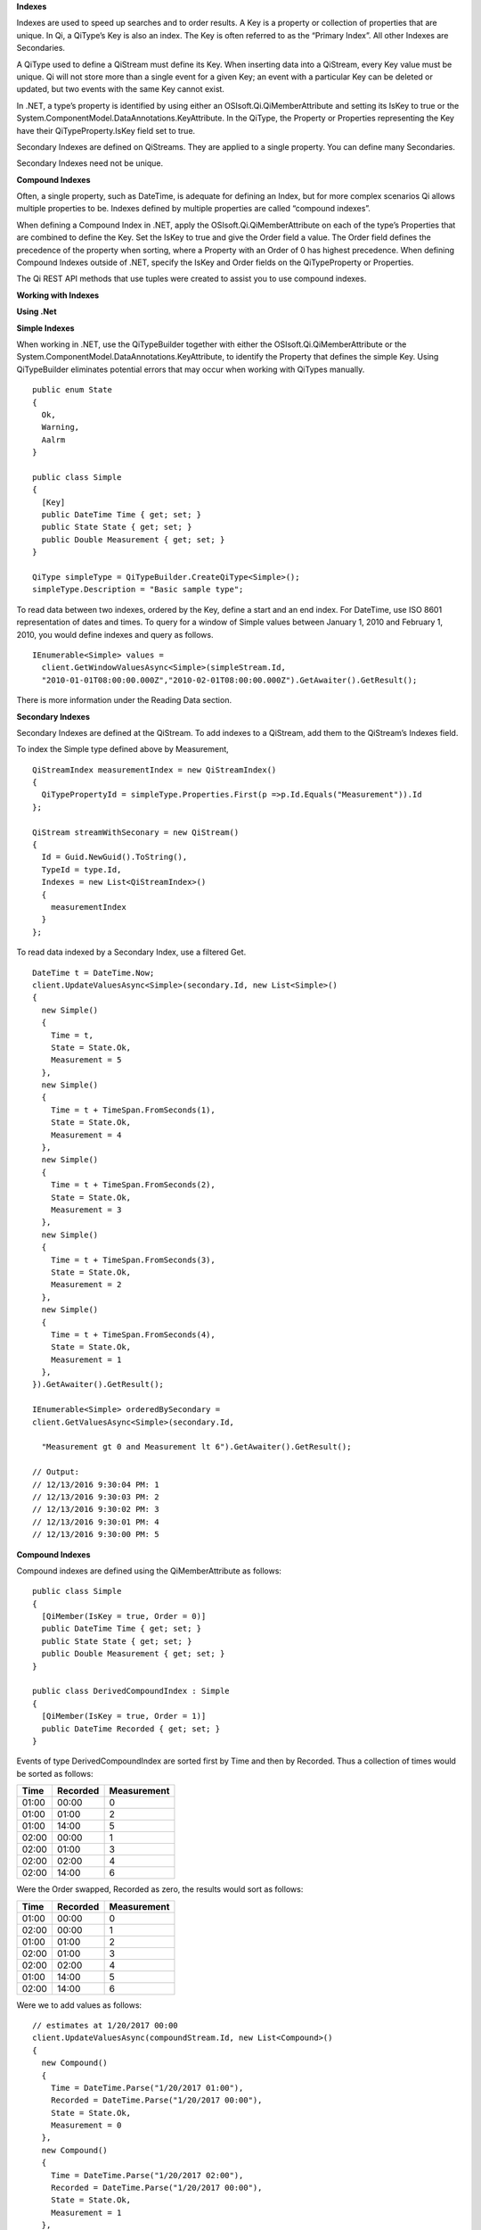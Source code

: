 **Indexes**

Indexes are used to speed up searches and to order results. A Key is a
property or collection of properties that are unique. In Qi, a QiType’s
Key is also an index. The Key is often referred to as the “Primary
Index”. All other Indexes are Secondaries.

A QiType used to define a QiStream must define its Key. When inserting
data into a QiStream, every Key value must be unique. Qi will not store
more than a single event for a given Key; an event with a particular Key
can be deleted or updated, but two events with the same Key cannot
exist.

In .NET, a type’s property is identified by using either an
OSIsoft.Qi.QiMemberAttribute and setting its IsKey to true or the
System.ComponentModel.DataAnnotations.KeyAttribute. In the QiType, the
Property or Properties representing the Key have their
QiTypeProperty.IsKey field set to true.

Secondary Indexes are defined on QiStreams. They are applied to a single
property. You can define many Secondaries.

Secondary Indexes need not be unique.

**Compound Indexes**

Often, a single property, such as DateTime, is adequate for defining an
Index, but for more complex scenarios Qi allows multiple properties to
be. Indexes defined by multiple properties are called “compound
indexes”.

When defining a Compound Index in .NET, apply the
OSIsoft.Qi.QiMemberAttribute on each of the type’s Properties that are
combined to define the Key. Set the IsKey to true and give the Order
field a value. The Order field defines the precedence of the property
when sorting, where a Property with an Order of 0 has highest
precedence. When defining Compound Indexes outside of .NET, specify the
IsKey and Order fields on the QiTypeProperty or Properties.

The Qi REST API methods that use tuples were created to assist you to
use compound indexes.

**Working with Indexes**

**Using .Net**

**Simple Indexes**

When working in .NET, use the QiTypeBuilder together with either the
OSIsoft.Qi.QiMemberAttribute or the
System.ComponentModel.DataAnnotations.KeyAttribute, to identify the
Property that defines the simple Key. Using QiTypeBuilder eliminates
potential errors that may occur when working with QiTypes manually.

::

  public enum State
  {
    Ok,
    Warning,
    Aalrm
  }

  public class Simple
  {
    [Key]
    public DateTime Time { get; set; }
    public State State { get; set; }
    public Double Measurement { get; set; }
  }

  QiType simpleType = QiTypeBuilder.CreateQiType<Simple>();
  simpleType.Description = "Basic sample type";


To read data between two indexes, ordered by the Key, define a start and
an end index. For DateTime, use ISO 8601 representation of dates and
times. To query for a window of Simple values between January 1, 2010
and February 1, 2010, you would define indexes and query as follows.

::

  IEnumerable<Simple> values =
    client.GetWindowValuesAsync<Simple>(simpleStream.Id,
    "2010-01-01T08:00:00.000Z","2010-02-01T08:00:00.000Z").GetAwaiter().GetResult();


There is more information under the Reading Data section.

**Secondary Indexes**

Secondary Indexes are defined at the QiStream. To add indexes to a
QiStream, add them to the QiStream’s Indexes field.

To index the Simple type defined above by Measurement,

::

  QiStreamIndex measurementIndex = new QiStreamIndex()
  {
    QiTypePropertyId = simpleType.Properties.First(p =>p.Id.Equals("Measurement")).Id
  };

  QiStream streamWithSeconary = new QiStream()
  {
    Id = Guid.NewGuid().ToString(),
    TypeId = type.Id,
    Indexes = new List<QiStreamIndex>()
    {
      measurementIndex
    }
  };

To read data indexed by a Secondary Index, use a filtered Get.

::

  DateTime t = DateTime.Now;
  client.UpdateValuesAsync<Simple>(secondary.Id, new List<Simple>()
  {
    new Simple()
    {
      Time = t,
      State = State.Ok,
      Measurement = 5
    },
    new Simple()
    {
      Time = t + TimeSpan.FromSeconds(1),
      State = State.Ok,
      Measurement = 4
    },
    new Simple()
    {
      Time = t + TimeSpan.FromSeconds(2),
      State = State.Ok,
      Measurement = 3
    },
    new Simple()
    {
      Time = t + TimeSpan.FromSeconds(3),
      State = State.Ok,
      Measurement = 2
    },
    new Simple()
    {
      Time = t + TimeSpan.FromSeconds(4),
      State = State.Ok,
      Measurement = 1
    },
  }).GetAwaiter().GetResult();

  IEnumerable<Simple> orderedBySecondary =
  client.GetValuesAsync<Simple>(secondary.Id,

    "Measurement gt 0 and Measurement lt 6").GetAwaiter().GetResult();

  // Output:
  // 12/13/2016 9:30:04 PM: 1
  // 12/13/2016 9:30:03 PM: 2
  // 12/13/2016 9:30:02 PM: 3
  // 12/13/2016 9:30:01 PM: 4
  // 12/13/2016 9:30:00 PM: 5

**Compound Indexes**

Compound indexes are defined using the QiMemberAttribute as follows:

::

  public class Simple
  {
    [QiMember(IsKey = true, Order = 0)]
    public DateTime Time { get; set; }
    public State State { get; set; }
    public Double Measurement { get; set; }
  }

  public class DerivedCompoundIndex : Simple
  {
    [QiMember(IsKey = true, Order = 1)]
    public DateTime Recorded { get; set; }
  }


Events of type DerivedCompoundIndex are sorted first by Time and then by
Recorded. Thus a collection of times would be sorted as follows:

+------------+----------------+-------------------+
| **Time**   | **Recorded**   | **Measurement**   |
+============+================+===================+
| 01:00      | 00:00          | 0                 |
+------------+----------------+-------------------+
| 01:00      | 01:00          | 2                 |
+------------+----------------+-------------------+
| 01:00      | 14:00          | 5                 |
+------------+----------------+-------------------+
| 02:00      | 00:00          | 1                 |
+------------+----------------+-------------------+
| 02:00      | 01:00          | 3                 |
+------------+----------------+-------------------+
| 02:00      | 02:00          | 4                 |
+------------+----------------+-------------------+
| 02:00      | 14:00          | 6                 |
+------------+----------------+-------------------+

Were the Order swapped, Recorded as zero, the results would sort as
follows:

+------------+----------------+-------------------+
| **Time**   | **Recorded**   | **Measurement**   |
+============+================+===================+
| 01:00      | 00:00          | 0                 |
+------------+----------------+-------------------+
| 02:00      | 00:00          | 1                 |
+------------+----------------+-------------------+
| 01:00      | 01:00          | 2                 |
+------------+----------------+-------------------+
| 02:00      | 01:00          | 3                 |
+------------+----------------+-------------------+
| 02:00      | 02:00          | 4                 |
+------------+----------------+-------------------+
| 01:00      | 14:00          | 5                 |
+------------+----------------+-------------------+
| 02:00      | 14:00          | 6                 |
+------------+----------------+-------------------+

Were we to add values as follows:

::

  // estimates at 1/20/2017 00:00
  client.UpdateValuesAsync(compoundStream.Id, new List<Compound>()
  {
    new Compound()
    {
      Time = DateTime.Parse("1/20/2017 01:00"),
      Recorded = DateTime.Parse("1/20/2017 00:00"),
      State = State.Ok,
      Measurement = 0
    },
    new Compound()
    {
      Time = DateTime.Parse("1/20/2017 02:00"),
      Recorded = DateTime.Parse("1/20/2017 00:00"),
      State = State.Ok,
      Measurement = 1
    },
  }).GetAwaiter().GetResult();

  // measure and estimates at 1/20/2017 01:00
  client.UpdateValuesAsync(compoundStream.Id, new List<Compound>()
  {
    new Compound()
    {
      Time = DateTime.Parse("1/20/2017 01:00"),
      Recorded = DateTime.Parse("1/20/2017 01:00"),
      State = State.Ok,
      Measurement = 2
    },
    new Compound()
    {
      Time = DateTime.Parse("1/20/2017 02:00"),
      Recorded = DateTime.Parse("1/20/2017 01:00"),
      State = State.Ok,
      Measurement = 3
    },
  }).GetAwaiter().GetResult();

  // measure at 1/20/2017 02:00
  client.UpdateValuesAsync(compoundStream.Id, new List<Compound>()
  {
    new Compound()
    {
      Time = DateTime.Parse("1/20/2017 02:00"),
      Recorded = DateTime.Parse("1/20/2017 02:00"),
      State = State.Ok,
      Measurement = 4
    },
  }).GetAwaiter().GetResult();

  // adjust earlier values at 1/20/2017 14:00
  client.UpdateValuesAsync(compoundStream.Id, new List<Compound>()
  {
    new Compound()
    {
      Time = DateTime.Parse("1/20/2017 01:00"),
      Recorded = DateTime.Parse("1/20/2017 14:00"),
      State = State.Ok,
      Measurement = 5
    },
    new Compound()
    {
      Time = DateTime.Parse("1/20/2017 02:00"),
      Recorded = DateTime.Parse("1/20/2017 14:00"),
      State = State.Ok,
      Measurement = 6
    },
  }).GetAwaiter().GetResult();


We could query against the compound index as follows

::

  IEnumerable<Compound> compoundValues = client.GetWindowValuesAsync<Compound, DateTime, DateTime>(
    compoundStream.Id,
  new Tuple<DateTime, DateTime>(DateTime.Parse("1/20/2017 01:00"),
  DateTime.Parse("1/20/2017 00:00")),
  new Tuple<DateTime, DateTime>(DateTime.Parse("1/20/2017 02:00"),
  DateTime.Parse("1/20/2017 14:00"))).GetAwaiter().GetResult();

  foreach (Compound value in compoundValues)
    Console.WriteLine("{0}:{1} {2}", value.Time, value.Recorded,value.Measurement);
  Console.WriteLine();

  // Output:
  // 1/20/2017 1:00:00 AM:1/20/2017 12:00:00 AM 0
  // 1/20/2017 1:00:00 AM:1/20/2017 1:00:00 AM 2
  // 1/20/2017 1:00:00 AM:1/20/2017 2:00:00 PM 5
  // 1/20/2017 2:00:00 AM:1/20/2017 12:00:00 AM 1
  // 1/20/2017 2:00:00 AM:1/20/2017 1:00:00 AM 3
  // 1/20/2017 2:00:00 AM:1/20/2017 2:00:00 AM 4
  // 1/20/2017 2:00:00 AM:1/20/2017 2:00:00 PM 6


**Not Using .NET**

**Simple Indexes**

When the .NET QiTypeBuilder is unavailable, indexes must be built
manually.

The following discusses the types defined in our
`Python <https://github.com/osisoft/Qi-Samples/tree/master/Basic/Python>`__
and `Java
Script <https://github.com/osisoft/Qi-Samples/tree/master/Basic/JavaScript>`__
samples. Samples in other languages can be found
`here <https://github.com/osisoft/Qi-Samples/tree/master/Basic>`__.

If we wish to build a QiType representative of the following sample
class:

*Python*

::
  class State(Enum):
    Ok = 0
    Warning = 1
    Alarm = 2
    
  class Simple(object):
    Time = property(getTime, setTime)
    def getTime(self):
      return self.\_\_time
    def setTime(self, time):
      self.\_\_time = time
      
    State = property(getState, setState)
    def getState(self):
      return self.\_\_state
    def setState(self, state):
      self.\_\_state = state

  Measurement = property(getValue, setValue)
  def getValue(self):
    return self.\_\_measurement
  def setValue(self, measurement):
    self.\_\_measurement = measurement

*JavaScript*

::

  var State =
  {
    Ok: 0,
    Warning: 1,
    Aalrm: 2,
  }

  var Simple = function () {
    this.Time = null;
    this.State = null;
    this.Value = null;
  }


To identify the Time property as the Key, define its QiTypeProperty as
follows:

*Python*

::

  # Time is the primary key
  time = QiTypeProperty()
  time.Id = "Time"
  time.Name = "Time"
  time.IsKey = True
  time.QiType = QiType()
  time.QiType.Id = "DateTime"
  time.QiType.Name = "DateTime"
  time.QiType.QiTypeCode = QiTypeCode.DateTime


*JavaScript*

::

  // Time is the primary key
  var timeProperty = new QiObjects.QiTypeProperty({
    "Id": "Time",
    "IsKey": true,
    "QiType": new QiObjects.QiType({
      "Id": "dateType",
      "QiTypeCode": QiObjects.qiTypeCodeMap.DateTime
    })
  });


Note that the time.IsKey field is set to true.

To read data using the Key, define a start and end index. For DateTime,
use ISO 8601 representation of dates and times. To query for a window of
values between January 1, 2010 and February 1, 2010, you would define
indexes as "2010-01-01T08:00:00.000Z" and "2010-02-01T08:00:00.000Z",
respectively.

There is more information under the Reading Data section.

**Secondary Indexes**

Secondary Indexes are defined at the QiStream. To create a QiStream
using the Simple class and add a Secondary index on the Measurement, we
will use the QiType defined as follows

*Python*

::

  # Create the properties

  # Time is the primary key
  time = QiTypeProperty()
  time.Id = "Time"
  time.Name = "Time"
  time.IsKey = True
  time.QiType = QiType()
  time.QiType.Id = "DateTime"
  time.QiType.Name = "DateTime"
  time.QiType.QiTypeCode = QiTypeCode.DateTime

  # State is not a pre-defined type. A QiType must be defined to represent the enum
  stateTypePropertyOk = QiTypeProperty()
  stateTypePropertyOk.Id = "Ok"
  stateTypePropertyOk.Measurement = State.Ok
  stateTypePropertyWarning = QiTypeProperty()
  stateTypePropertyWarning.Id = "Warning"
  stateTypePropertyWarning.Measurement = State.Warning
  stateTypePropertyAlarm = QiTypeProperty()
  stateTypePropertyAlarm.Id = "Alarm"
  stateTypePropertyAlarm.Measurement = State.Alarm

  stateType = QiType()
  stateType.Id = "State"
  stateType.Name = "State"
  stateType.Properties = [ stateTypePropertyOk, stateTypePropertyWarning,\
                         stateTypePropertyAlarm ]
  state = QiTypeProperty()
  state.Id = "State"
  state.Name = "State"
  state.QiType = stateType

  # Measurement property is a simple non-indexed, pre-defined type
  measurement = QiTypeProperty()
  measurement.Id = "Measurement"
  measurement.Name = "Measurement"
  measurement.QiType = QiType()
  measurement.QiType.Id = "Double"
  measurement.QiType.Name = "Double"

  # Create the Simple QiType
  simple = QiType()
  simple.Id = str(uuid.uuid4())
  simple.Name = "Simple"
  simple.Description = "Basic sample type"
  simple.QiTypeCode = QiTypeCode.Object
  simple.Properties = [ time, state, measurement ]


*JavaScript*

::

  // Time is the primary key
  var timeProperty = new QiObjects.QiTypeProperty({
    "Id": "Time",
    "IsKey": true,
    "QiType": new QiObjects.QiType({
      "Id": "dateType",
      "QiTypeCode": QiObjects.qiTypeCodeMap.DateTime
    })
  });

  // State is not a pre-defined type. A QiType must be defined to represent the enum
  var stateTypePropertyOk = new QiObjects.QiTypeProperty({
    "Id": "Ok",
    "Value": State.Ok
  });

  var stateTypePropertyWarning = new QiObjects.QiTypeProperty({
    "Id": "Warning",
    "Value": State.Warning
  });

  var stateTypePropertyAlarm = new QiObjects.QiTypeProperty({
    "Id": "Alarm",
    "Value": State.Alarm
  });

  var stateType = new QiObjects.QiType({
    "Id": "State",
    "Name": "State",
    "QiTypeCode": QiObjects.qiTypeCodeMap.Int32Enum,
    "Properties": [stateTypePropertyOk, stateTypePropertyWarning,
      stateTypePropertyAlarm, stateTypePropertyRed]
  });

  // Value property is a simple non-indexed, pre-defined type
  var valueProperty = new QiObjects.QiTypeProperty({
    "Id": "Value",
    "QiType": new QiObjects.QiType({
      "Id": "doubleType",
      "QiTypeCode": QiObjects.qiTypeCodeMap.Double
    })
  });

  // Create the Simple QiType
  var simpleType = new QiObjects.QiType({
    "Id": "Simple",
    "Name": "Simple",
    "Description": "This is a simple Qi type",
    "QiTypeCode": QiObjects.qiTypeCodeMap.Object,
    "Properties": [timeProperty, stateProperty, valueProperty]
  });

  Creating the QiStream with the Measurement as a Secondary Index is accomplished as follows:


*Python*

::

  measurementIndex = QiStreamIndex()
  measurementIndex.QiTypePropertyId = measurement.Id
  
  stream = QiStream()
  stream.Id = str(uuid.uuid4())
  stream.Name = "SimpleWithSecond"
  stream.Description = "Simple with secondary index"
  stream.TypeId = simple.Id
  stream.Indexes = [ measurementIndex ]

*JavaScript*

::

  var measurementIndex = new QiObjects.QiStreamIndex({
    "QiTypePropertyId": valueProperty.Id
  });

  var stream = new QiObjects.QiStream({
    "Id": "SimpleWithSecond",
    "Name": "SimpleWithSecond",
    "Description": "Simple with secondary index",
    "TypeId": simpleTypeId,
    "Indexes": [ measurementIndex ]
  });


**Compound Indexes**


Consider the following types:

*Python*

::

  class Simple(object):
    # First-order Key property
    Time = property(getTime, setTime)
    def getTime(self):
      return self.\_\_time
    def setTime(self, time):
      self.\_\_time = time
      
  State = property(getState, setState)
  def getState(self):
    return self.\_\_state
  def setState(self, state):
    self.\_\_state = state

  Measurement = property(getValue, setValue)
  def getValue(self):
    return self.\_\_measurement
  def setValue(self, measurement):
    self.\_\_measurement = measurement

  class DerivedCompoundIndex(Simple):
  # Second-order Key property
  @property
  def Recorded(self):
    return self.\_\_recorded
  @Recorded.setter
  def Recorded(self, recorded):
    self.\_\_recorded = recorded

*JavaScript*

::

  var Simple = function () {
    this.Time = null;
    this.State = null;
    this.Value = null;
  }

  var DerivedCompoundIndex = function() {
    Simple.call(this);
    this.Recorded = null;
  }

To turn the simple QiType from above into a type supporting the
DerivedCompoundIndex type with a compound index based on the Simple.Time
and DerivedCompoundIndex.Recorded, you would extend the type as follows

*Python*

# We set the Order for this property. The order of the key in Simple defaults to 0

::

  recorded = QiTypeProperty()
  recorded.Id = "Recorded"
  recorded.Name = "Recorded"
  recorded.IsKey = True
  recorded.Order = 1
  recorded.QiType = QiType()
  recorded.QiType.Id = "DateTime"
  recorded.QiType.Name = "DateTime"
  recorded.QiType.QiTypeCode = QiTypeCode.DateTime

  # Create the Derived QiType
  derived = QiType()
  derived.Id = str(uuid.uuid4())
  derived.Name = "Compound"
  derived.Description = "Derived compound index sample type"
  derived.BaseType = simple
  derived.QiTypeCode = QiTypeCode.Object
  derived.Properties = [ recorded ]

*JavaScript*

::

  // We set the Order for this property. The order of the key in Simple defaults to 0
  var recordedProperty = new QiObjects.QiTypeProperty({
    "Id": "Recorded",
    "Name": "Recorded",
    "IsKey": true,
    "Order": 1,
    "QiType": new QiObjects.QiType({
      "Id": "DateTime",
      "Name": "DateTime",
      "QiTypeCode": QiObjects.qiTypeCodeMap.DateTime
    })
  });

  // Create the Derived QiType
  var derivedType = new QiObjects.QiTyp({
    "Id": "Compound",
    "Name": "Compound",
    "Description": "Derived compound index sample type",
    "BaseType": simpleType,
    "QiTypeCode": QiObjects.qiTypeCodeMap.Object,
    "Properties": [recordedProperty]
  });

Events are ordered first by Time and then by Recorded. Thus a collection
of times would be sorted as follows

+------------+----------------+-------------------+
| **Time**   | **Recorded**   | **Measurement**   |
+============+================+===================+
| 01:00      | 00:00          | 0                 |
+------------+----------------+-------------------+
| 01:00      | 01:00          | 2                 |
+------------+----------------+-------------------+
| 01:00      | 14:00          | 5                 |
+------------+----------------+-------------------+
| 02:00      | 00:00          | 1                 |
+------------+----------------+-------------------+
| 02:00      | 01:00          | 3                 |
+------------+----------------+-------------------+
| 02:00      | 02:00          | 4                 |
+------------+----------------+-------------------+
| 02:00      | 14:00          | 6                 |
+------------+----------------+-------------------+

Were the Order swapped, Recorded as zero, the results would sort as
follows

+------------+----------------+-------------------+
| **Time**   | **Recorded**   | **Measurement**   |
+============+================+===================+
| 01:00      | 00:00          | 0                 |
+------------+----------------+-------------------+
| 02:00      | 00:00          | 1                 |
+------------+----------------+-------------------+
| 01:00      | 01:00          | 2                 |
+------------+----------------+-------------------+
| 02:00      | 01:00          | 3                 |
+------------+----------------+-------------------+
| 02:00      | 02:00          | 4                 |
+------------+----------------+-------------------+
| 01:00      | 14:00          | 5                 |
+------------+----------------+-------------------+
| 02:00      | 14:00          | 6                 |
+------------+----------------+-------------------+
